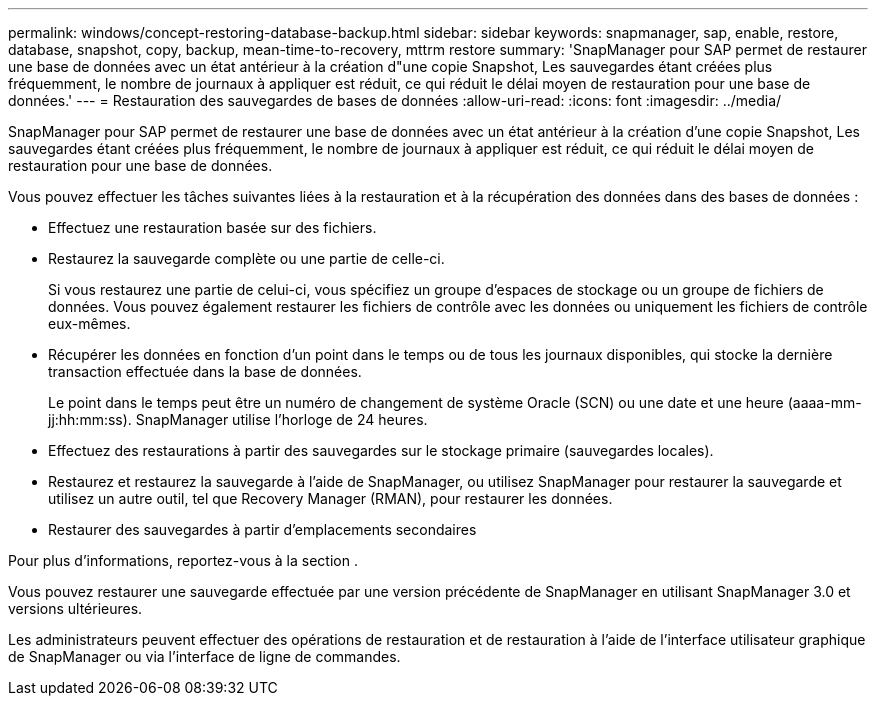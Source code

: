 ---
permalink: windows/concept-restoring-database-backup.html 
sidebar: sidebar 
keywords: snapmanager, sap, enable, restore, database, snapshot, copy, backup, mean-time-to-recovery, mttrm restore 
summary: 'SnapManager pour SAP permet de restaurer une base de données avec un état antérieur à la création d"une copie Snapshot, Les sauvegardes étant créées plus fréquemment, le nombre de journaux à appliquer est réduit, ce qui réduit le délai moyen de restauration pour une base de données.' 
---
= Restauration des sauvegardes de bases de données
:allow-uri-read: 
:icons: font
:imagesdir: ../media/


[role="lead"]
SnapManager pour SAP permet de restaurer une base de données avec un état antérieur à la création d'une copie Snapshot, Les sauvegardes étant créées plus fréquemment, le nombre de journaux à appliquer est réduit, ce qui réduit le délai moyen de restauration pour une base de données.

Vous pouvez effectuer les tâches suivantes liées à la restauration et à la récupération des données dans des bases de données :

* Effectuez une restauration basée sur des fichiers.
* Restaurez la sauvegarde complète ou une partie de celle-ci.
+
Si vous restaurez une partie de celui-ci, vous spécifiez un groupe d'espaces de stockage ou un groupe de fichiers de données. Vous pouvez également restaurer les fichiers de contrôle avec les données ou uniquement les fichiers de contrôle eux-mêmes.

* Récupérer les données en fonction d'un point dans le temps ou de tous les journaux disponibles, qui stocke la dernière transaction effectuée dans la base de données.
+
Le point dans le temps peut être un numéro de changement de système Oracle (SCN) ou une date et une heure (aaaa-mm-jj:hh:mm:ss). SnapManager utilise l'horloge de 24 heures.

* Effectuez des restaurations à partir des sauvegardes sur le stockage primaire (sauvegardes locales).
* Restaurez et restaurez la sauvegarde à l'aide de SnapManager, ou utilisez SnapManager pour restaurer la sauvegarde et utilisez un autre outil, tel que Recovery Manager (RMAN), pour restaurer les données.
* Restaurer des sauvegardes à partir d'emplacements secondaires


Pour plus d'informations, reportez-vous à la section .

Vous pouvez restaurer une sauvegarde effectuée par une version précédente de SnapManager en utilisant SnapManager 3.0 et versions ultérieures.

Les administrateurs peuvent effectuer des opérations de restauration et de restauration à l'aide de l'interface utilisateur graphique de SnapManager ou via l'interface de ligne de commandes.
